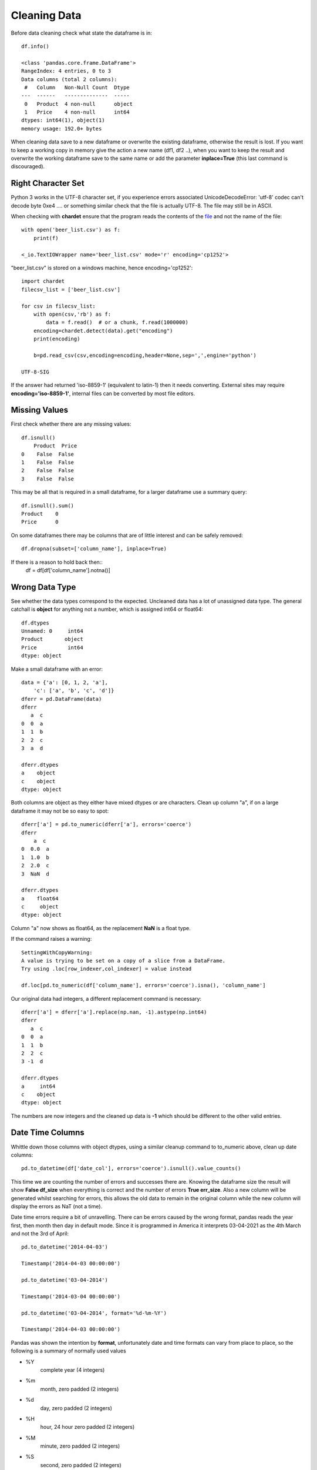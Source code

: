 ﻿=============
Cleaning Data
=============

Before data cleaning check what state the dataframe is in::

    df.info()
    
    <class 'pandas.core.frame.DataFrame'>
    RangeIndex: 4 entries, 0 to 3
    Data columns (total 2 columns):
     #   Column   Non-Null Count  Dtype 
    ---  ------   --------------  ----- 
     0   Product  4 non-null      object
     1   Price    4 non-null      int64 
    dtypes: int64(1), object(1)
    memory usage: 192.0+ bytes

When cleaning data save to a new dataframe or overwrite the existing
dataframe, otherwise the result is lost. 
If you want to keep a working copy in memory
give the action a new name (df1, df2 ..), when you want to keep the result 
and overwrite the working dataframe save to the same name or add the parameter
**inplace=True** (this last command is discouraged). 

Right Character Set
^^^^^^^^^^^^^^^^^^^^

Python 3 works in the UTF-8 character set, if you experience errors associated
UnicodeDecodeError: 'utf-8' codec can't decode byte 0xe4 .... or something 
similar check that the file is actually UTF-8. The file may still be in ASCII.

When checking with **chardet** ensure that the program reads the contents
of the `file <https://stackoverflow.com/questions/54389780/using-chardet-to-detect-encoding>`_
and not the name of the file::

    with open('beer_list.csv') as f:
        print(f)
        
    <_io.TextIOWrapper name='beer_list.csv' mode='r' encoding='cp1252'>

"beer_list.csv" is stored on a windows machine, hence encoding='cp1252'::

    import chardet
    filecsv_list = ['beer_list.csv']
    
    for csv in filecsv_list:
        with open(csv,'rb') as f:
            data = f.read()  # or a chunk, f.read(1000000)
        encoding=chardet.detect(data).get("encoding")
        print(encoding)

        b=pd.read_csv(csv,encoding=encoding,header=None,sep=',',engine='python')
                    
    UTF-8-SIG

If the answer had returned 'iso-8859-1' (equivalent to latin-1) then it needs
converting. External sites may require **encoding='iso-8859-1'**, internal
files can be converted by most file editors.

Missing Values
^^^^^^^^^^^^^^

First check whether there are any missing values::

    df.isnull()
        Product  Price
    0    False  False
    1    False  False
    2    False  False
    3    False  False

This may be all that is required in a small dataframe, for a larger dataframe
use a summary query::

    df.isnull().sum()
    Product    0
    Price      0

On some dataframes there may be columns that are of little interest and can
be safely removed:: 

    df.dropna(subset=['column_name'], inplace=True)

If there is a reason to hold back then::
    df = df[df['column_name'].notna()]

Wrong Data Type
^^^^^^^^^^^^^^^^

See whether the data types correspond to the expected. Uncleaned data has
a lot of unassigned data type. The general catchall is **object** for 
anything not a number, which is assigned int64 or float64::

    df.dtypes
    Unnamed: 0     int64
    Product       object
    Price          int64
    dtype: object

Make a small dataframe with an error::

    data = {'a': [0, 1, 2, 'a'],
        'c': ['a', 'b', 'c', 'd']}
    dferr = pd.DataFrame(data)
    dferr
       a  c
    0  0  a
    1  1  b
    2  2  c
    3  a  d

    dferr.dtypes
    a    object
    c    object
    dtype: object

Both columns are object as they either have mixed dtypes or are characters.
Clean up column "a", if on a large dataframe it may not be so easy to spot::

    dferr['a'] = pd.to_numeric(dferr['a'], errors='coerce')
    dferr
        a  c
    0  0.0  a
    1  1.0  b
    2  2.0  c
    3  NaN  d
    
    dferr.dtypes
    a    float64
    c     object
    dtype: object

Column "a" now shows as float64, as the replacement **NaN** is a float type.

If the command raises a warning::

    SettingWithCopyWarning:
    A value is trying to be set on a copy of a slice from a DataFrame.
    Try using .loc[row_indexer,col_indexer] = value instead

    df.loc[pd.to_numeric(df['column_name'], errors='coerce').isna(), 'column_name']

Our original data had integers, a different replacement command is necessary::

    dferr['a'] = dferr['a'].replace(np.nan, -1).astype(np.int64)
    dferr
       a  c
    0  0  a
    1  1  b
    2  2  c
    3 -1  d
    
    dferr.dtypes
    a     int64
    c    object
    dtype: object

The numbers are now integers and the cleaned up data is **-1** which should
be different to the other valid entries.



Date Time Columns
^^^^^^^^^^^^^^^^^^

Whittle down those columns with object dtypes, using a similar cleanup command
to to_numeric above, clean up date columns::

    pd.to_datetime(df['date_col'], errors='coerce').isnull().value_counts()

This time we are counting the number of errors and successes there are. Knowing
the dataframe size the result will show **False df_size** when everything
is correct and the number of errors **True err_size**. Also a new column will
be generated whilst searching for errors, this allows the old data to remain
in the original column while the new column will display the errors as NaT
(not a time).

Date time errors require a bit of unravelling. There can be errors caused by
the wrong format, pandas reads the year first, then month then day in default
mode. Since it is programmed in America it interprets 03-04-2021 as the 4th
March and not the 3rd of April:: 

    pd.to_datetime('2014-04-03')
    
    Timestamp('2014-04-03 00:00:00')

    pd.to_datetime('03-04-2014')
    
    Timestamp('2014-03-04 00:00:00')
    
    pd.to_datetime('03-04-2014', format='%d-%m-%Y')
    
    Timestamp('2014-04-03 00:00:00')

Pandas was shown the intention by **format**, unfortunately date and time formats
can vary from place to place, so the following is a summary of normally used
values

* %Y
    complete year (4 integers)
* %m
    month, zero padded (2 integers)
* %d
    day, zero padded (2 integers)
* %H
    hour, 24 hour zero padded (2 integers)
* %M
    minute, zero padded (2 integers)
* %S
    second, zero padded (2 integers)

The dates are separated by hyphens the times by full colons with a space between
the date and time. Other formats can be used, see the `datetime table <https://docs.python.org/3/library/datetime.html#strftime-and-strptime-behavior>`_
for a full list of the many other possibilities.

Start off with a dictionary containing some errors to correct::

    # create a dataframe
    df = pd.DataFrame({
        'Date': ['2021-02-29','2021-04-02','03-04-2021','2021-04-04','2021-04-05'],
        'Units Sold': [120, 123, 150, 160, 140]
    })
    
    df
                 Date  Units Sold
        0  2021-02-29         120
        1  2021-04-02         123
        2  03-04-2021         150
        3  2021-04-04         160
        4  2021-04-05         140

    df.info()
    <class 'pandas.core.frame.DataFrame'>
    RangeIndex: 5 entries, 0 to 4
    Data columns (total 2 columns):
    #   Column      Non-Null Count  Dtype 
    ---  ------      --------------  ----- 
    0   Date        5 non-null      object
    1   Units Sold  5 non-null      int64 
    dtypes: int64(1), object(1)
    memory usage: 208.0+ bytes

    # change data type to datetime
    df['Date'] = pd.to_datetime(df['Date'])

Creates a pile of error statements, finishing off with::

    dateutil.parser._parser.ParserError: day is out of range for month: 
    2021-02-29 present at position 0

This detected the false date in the first line::

    pd.to_datetime(df['Date'], errors='coerce').isnull().value_counts()
    False    4
    True     1
    Name: Date, dtype: int64

Confirms the finding, 4 not null values, 1 false line. With a small dataframe
one can view and rectify easily. On a larger dataframe create a separate
column with the corrected datetimes::

    df['correct'] = pd.to_datetime(df['Date'],errors='coerce')
    df
             Date  Units Sold    correct
    0  2021-02-29         120        NaT
    1  2021-04-02         123 2021-04-02
    2  03-04-2021         150 2021-03-04
    3  2021-04-04         160 2021-04-04
    4  2021-04-05         140 2021-04-05

Although the column **correct** has the right value **NaT** for the first
line the change in date on the third line might have slipped in unnoticed.
Add **format** to the date, then any differences will be hightlighted and
can be tackled accordingly::

    df['correct'] = pd.to_datetime(df['Date'], format='%Y-%m-%d',errors='coerce')
    df
             Date  Units Sold    correct
    0  2021-02-29         120        NaT
    1  2021-04-02         123 2021-04-02
    2  03-04-2021         150        NaT
    3  2021-04-04         160 2021-04-04
    4  2021-04-05         140 2021-04-05

In a larger dataframe it is impractical to find the errors by inspection,
use a query to find the errors::

    df[df['correct'].isna()]
             Date  Units Sold correct
    0  2021-02-29         120     NaT
    2  03-04-2021         150     NaT

Now the index numbers are known it is straightforward to change the **Date**
to correct the errors::

    df.at[0, 'Date'] = '2021-02-28'
    df.at[2, 'Date'] = '2021-04-03'
    df
             Date  Units Sold    correct
    0  2021-02-28         120        NaT
    1  2021-04-02         123 2021-04-02
    2  2021-04-03         150        NaT
    3  2021-04-04         160 2021-04-04
    4  2021-04-05         140 2021-04-05
    
    df['correct'] = pd.to_datetime(df['Date'], format='%Y-%m-%d',errors='coerce')
    df
             Date  Units Sold    correct
    0  2021-02-28         120 2021-02-28
    1  2021-04-02         123 2021-04-02
    2  2021-04-03         150 2021-04-03
    3  2021-04-04         160 2021-04-04
    4  2021-04-05         140 2021-04-05

The dataframe is now ready to accept the dtype conversion of the Date
column::

    df['Date'] = pd.to_datetime(df['Date'])
    df.info()
    <class 'pandas.core.frame.DataFrame'>
    RangeIndex: 5 entries, 0 to 4
    Data columns (total 3 columns):
    #   Column      Non-Null Count  Dtype         
    ---  ------      --------------  -----         
    0   Date        5 non-null      datetime64[ns]
    1   Units Sold  5 non-null      int64         
    2   correct     5 non-null      datetime64[ns]
    dtypes: datetime64[ns](2), int64(1)
    memory usage: 248.0 bytes

The dtype for datetime is **datetime64(ns)**, where ns refers to nanoseconds.
Now the dataframe can be cleaned up by removing the **correct** column and 
saving.

Currency Symbols
^^^^^^^^^^^^^^^^

Pandas does not handle currency signs, so where necessary replace the local
currency symbol with an empty value::

    data = {'Cost': ['€100', '€150', '€200', '€250'],
        'Item': ['a', 'b', 'c', 'd']}
    dferr = pd.DataFrame(data)
    dferr
        Cost Item
    0  €100    a
    1  €150    b
    2  €200    c
    3  €250    d
    dferr.dtypes
    Cost    object
    Item    object
    dtype: object

    dferr['Cost'] = dferr['Cost'].str.replace('€','')
    
    dferr
      Cost Item
    0  100    a
    1  150    b
    2  200    c
    3  250    d
    
    dferr.dtypes
    Cost    object
    Item    object
    dtype: object

The **Cost** column is still an object, convert to integer::

    dferr['Cost'] = dferr['Cost'].astype(int)
    dferr.dtypes
    Cost     int32
    Item    object
    dtype: object

.. note:: astype()

    Only specify int, not int32, float is similar only use float
    not float64.

Thousand Delimiters
^^^^^^^^^^^^^^^^^^^^

Columns that show integers might have various delimiters to show thousands.
It is easiest to remove delimiters and only show when displaying. Integers 
are hard coded not to allow delimiters. Under normal circumstances loading
data directly with a dictionary does not allow delimiters.

Using a similar method to datetime check whether the column has any 
disallowed numeric values. This time 'Price' is an object::

    df = pd.read_csv("file4.csv", sep=";")
    df
          Product     Price
    0      Tablet    250.00
    1     Printer    105.00
    2      Laptop  1,200.00
    3  UHD Screen    400.00
    
    df.dtypes
    Product    object
    Price      object
    
    print(pd.to_numeric(df['Price'], errors='raise'))
    
    ...
    ValueError: Unable to parse string "1,200.00"
    ...
    ValueError: Unable to parse string "1,200.00" at position 2

An error is produced together with its position - we already know it's in
the column 'Price'::

    df['Price'] = df['Price'].str.replace(',','')
    df['Price'] = df['Price'].astype(float)
    
    df.dtypes
    Product     object
    Price      float64

Categories
^^^^^^^^^^

Check for columns with a few known values - maybe these columns are not so 
relevant and can be deleted. With a large dataframe find these
columns, and check that all values are in place, like the following
small example. First load the dataframe, show it and then call its info::

    dfb = pd.read_csv("beer_list.csv", sep=";")
    dfb
                  Beer Type Ferment Type    OE°P  ...  FP°C  TMD°C  Gravity
    0             Topvar 10       bottom    10.0  ... -2.11   2.94        P
    1             Topvar 12       bottom    12.0  ... -2.49   2.68        P
    2   Pilsner Urquelle 10       bottom    10.0  ... -2.04   2.69        P
    3   Pilsner Urquelle 12       bottom    12.0  ... -2.36   2.18        P
    4       Zlaty Bazant 10       bottom    10.0  ... -2.04   2.69        P
    5           Heavy Czech       bottom    13.6  ... -2.40   1.03        P
    6              Bitter 1          top  1030.9  ... -1.51   2.60        B
    7              Bitter 2          top  1045.3  ... -2.19   2.20        B
    8                Mild 1          top  1030.7  ... -1.35   2.02        B
    9                Mild 2          top  1036.5  ... -1.77   2.42      NaN
    10      Zlaty Bazant 12       bottom    12.0  ... -2.36   2.18      NaN

    [11 rows x 13 columns]
    
    dfb.info()
    <class 'pandas.core.frame.DataFrame'>
    RangeIndex: 11 entries, 0 to 10
    Data columns (total 13 columns):
     #   Column              Non-Null Count  Dtype  
    ---  ------              --------------  -----  
     0   Beer Type           11 non-null     object 
     1   Ferment Type        11 non-null     object 
     2   OE°P                11 non-null     float64
     3   AbV%                11 non-null     float64
     4   AbW%                11 non-null     float64
     5   DoF%                11 non-null     float64
     6   TE°P                11 non-null     float64
     7   AE°P                11 non-null     float64
     8   Wort Density kg/m³  11 non-null     float64
     9   Beer Density kg/m³  11 non-null     float64
     10  FP°C                11 non-null     float64
     11  TMD°C               11 non-null     float64
     12  Gravity             9 non-null      object 
    dtypes: float64(10), object(3)
    memory usage: 1.2+ KB

    dfb['Ferment Type'].nunique()
    2
    dfb['Ferment Type'].value_counts()
    bottom    7
    top       4
    Name: Ferment Type, dtype: int64

In the column **Ferment Type** the count of unique entries is 2 (function
``nunique()``), value_counts 
totals 11 which equals the number of rows, so this row requires no adjustment. 
Try the same with the column **Gravity**::

    dfb['Gravity'].nunique()
    2
    dfb['Gravity'].value_counts()
    P    6
    B    3
    Name: Gravity, dtype: int64

    dfb['Gravity'].isnull().values.any()
    True
    dfb['Gravity'].isnull().sum()
    2
    dfb['Gravity'].isnull()
    0     False
    1     False
    2     False
    3     False
    4     False
    5     False
    6     False
    7     False
    8     False
    9      True
    10     True
    Name: Gravity, dtype: bool

Once again in **Gravity** column the count of unique entries is 2, but the 
value_counts are 6 and 3, only 9 rows filled out of 11. The **Beer Type** is not 
alphabetical so to find the row use the index. The previous 3 commands confirm
what we already know, the last, **dfb['Gravity'].isnull()**, is closer to 
what we require, but is
impractical for a larger dataframe::

    dfb[dfb['Gravity'].isna()]
              Beer Type Ferment Type    OE°P  ...  FP°C  TMD°C  Gravity
    9            Mild 2          top  1036.5  ... -1.77   2.42      NaN
    10  Zlaty Bazant 12       bottom    12.0  ... -2.36   2.18      NaN

    [2 rows x 13 columns]

That's better! We now have just the rows where there are empty inputs in the 
target column. In case you were wondering there are 13 columns, hidden 
columns are not as relevant as the index, name and the target column. When
constructing a dataframe it is important to have the columns with names 
first, close to the index.

Looking at row 9, 'Gravity' we have a value of "NaN"::
    
    dfb.at[9, 'Gravity']
    NaN

as does the next row. Since row 9 is 'Beer Type' Mild 2 Gravity would be in
British units, and row 10 is Zlaty Bazant 12 the Gravity would be in P. 
Update the values. 

    dfb.at[9, 'Gravity'] = 'B'
    
    dfb.at[10, 'Gravity'] = 'P'

.. sidebar:: Alternative Index

    If Beer Type had unique values then it could have been made into an
    index in which case our modified commands would have been::
    
        dfb.at['Mild 2', 'Gravity'] = 'B'
        dfb.at['Zlaty Bazant 12', 'Gravity'] = 'P'

When working with single cells use **at** or **iat**, these are similar to
**loc** and **iloc** when working with rows or columns.

There is still work to be done on the columns **Ferment Type** and **Gravity**
even after all empty inputs are rectified. These columns have limited values
and we can let pandas autodetect all these values in declared columns::

    dfb["Ferment Type"] = pd.Categorical(dfb["Ferment Type"])
    dfb["Gravity"] = pd.Categorical(dfb["Gravity"])

Check on what changes if any have occurred::

    dfb.info()
    <class 'pandas.core.frame.DataFrame'>
    RangeIndex: 11 entries, 0 to 10
    Data columns (total 13 columns):
    #   Column              Non-Null Count  Dtype   
    ---  ------              --------------  -----   
    0   Beer Type           11 non-null     object  
    1   Ferment Type        11 non-null     category
    2   OE°P                11 non-null     float64 
    3   AbV%                11 non-null     float64 
    4   AbW%                11 non-null     float64 
    5   DoF%                11 non-null     float64 
    6   TE°P                11 non-null     float64 
    7   AE°P                11 non-null     float64 
    8   Wort Density kg/m³  11 non-null     float64 
    9   Beer Density kg/m³  11 non-null     float64 
    10  FP°C                11 non-null     float64 
    11  TMD°C               11 non-null     float64 
    12  Gravity             11 non-null     category
    dtypes: category(2), float64(10), object(1)
    memory usage: 1.3+ KB

The non-null count in Gravity has been eliminated and the column type has
changed from object to category. On a larger dataframe memory 
savings would also be seen::

    dfb['Beer Type'].dtype
    dtype('O')
    
    dfb['Ferment Type'].dtype
    CategoricalDtype(categories=['bottom', 'top'], ordered=False)
    dfb['Gravity'].dtype
    CategoricalDtype(categories=['B', 'P'], ordered=False)

Smaller Types
^^^^^^^^^^^^^^

Often the numerical data type is stored in a much larger format than 
necessary. In the dataframe dfb there are 10 numeric columns stored as 
float64, in this instance the storage type can be changed without any loss::

    float64_cols = list(dfb.select_dtypes(include='float64'))
    dfb[float64_cols] = dfb[float64_cols].astype('float32')

alternatively::

    import numpy as np
    dfb[dfb.select_dtypes(np.float64).columns] = 
        dfb.select_dtypes(np.float64).astype(np.float32)

    dfb.info()
    <class 'pandas.core.frame.DataFrame'>
    RangeIndex: 11 entries, 0 to 10
    Data columns (total 13 columns):
    #   Column              Non-Null Count  Dtype   
    ---  ------              --------------  -----   
    0   Beer Type           11 non-null     object  
    1   Ferment Type        11 non-null     category
    2   OE°P                11 non-null     float32 
    3   AbV%                11 non-null     float32 
    4   AbW%                11 non-null     float32 
    5   DoF%                11 non-null     float32 
    6   TE°P                11 non-null     float32 
    7   AE°P                11 non-null     float32 
    8   Wort Density kg/m³  11 non-null     float32 
    9   Beer Density kg/m³  11 non-null     float32 
    10  FP°C                11 non-null     float32 
    11  TMD°C               11 non-null     float32 
    12  Gravity             11 non-null     category
    dtypes: category(2), float32(10), object(1)
    memory usage: 926.0+ bytes

The memory use has gone down.

A similar method can be used to change int64 to int32.

Invalid Data
^^^^^^^^^^^^

Continuing with data cleanup, invalid data is even more of a headache than
non-existing data. If the data does not exist it can be readily detected and
updated, replaced or dropped. First where we have columns with the wrong 
type has been inserted should be straightforward in the Categorical types.
Help with numeric data comes with statistical information, first set the
display output to show all the rows::

    pd.set_option('display.max_columns', None)
    dfb.describe()
                  OE°P       AbV%       AbW%       DoF%         TE°P         AE°P  \
    count    11.000000  11.000000  11.000000  11.000000    11.000000    11.000000   
    mean    383.909091   4.284545   3.419091  64.570909   371.301818   368.437273   
    std     516.889786   0.901902   0.723194   5.812398   509.667698   508.073459   
    min      10.000000   2.500000   1.990000  52.120000     2.960000     1.340000   
    25%      11.000000   3.950000   3.150000  62.435000     3.455000     1.730000   
    50%      12.000000   4.500000   3.590000  65.870000     4.270000     2.480000   
    75%    1030.800000   4.965000   3.965000  68.360000  1012.800000  1008.100000   
    max    1045.300000   5.400000   4.320000  71.490000  1016.200000  1011.300000   

           Wort Density kg/m³  Beer Density kg/m³       FP°C      TMD°C  
    count           11.000000           11.000000  11.000000  11.000000  
    mean           946.946364          917.256364  -2.056364   2.330000  
    std            313.806788          303.900661   0.372995   0.517958  
    min              1.050000            1.010000  -2.490000   1.030000  
    25%           1033.700000         1006.665000  -2.360000   2.180000  
    50%           1040.030000         1007.640000  -2.110000   2.420000  
    75%           1046.835000         1009.670000  -1.905000   2.685000  
    max           1055.130000         1016.730000  -1.350000   2.940000

Obviously British and Continental units cannot be mixed, so the beer types
should have been separated, as different dataframes or additional rows,
whichever is appropriate.

.. sidebar:: Change the Display Limits

    The option for more columns has been already used::
    
        pd.set_option('display.max_rows', None)
        pd.set_option('display.expand_frame_repr', False)
        pd.set_option('max_colwidth', -1)

Splitting the Dataframe
^^^^^^^^^^^^^^^^^^^^^^^^

Update **Zlaty Bazant 12** to continental units.
Remove the British beers, then the continental ones, save to separate pickle 
files::

    dfc = dfb.drop(dfb[dfb.Gravity == 'B'].index)
    dfc
                  Beer Type Ferment Type  OE°P  AbV%  AbW%       DoF%  TE°P  AE°P  \
    0             Topvar 10       bottom  10.0  4.50  3.59  71.489998  2.96  1.34   
    1             Topvar 12       bottom  12.0  5.40  4.32  71.080002  3.63  1.69   
    2   Pilsner Urquelle 10       bottom  10.0  4.30  3.43  68.360001  3.28  1.73   
    3   Pilsner Urquelle 12       bottom  12.0  5.00  3.99  65.870003  4.27  2.48   
    4       Zlaty Bazant 10       bottom  10.0  4.30  3.43  68.360001  3.28  1.73   
    5           Heavy Czech       bottom  13.6  4.93  3.94  57.450001  6.03  4.26   
    10      Zlaty Bazant 12       bottom  12.0  5.00  3.99  65.870003  4.27  2.48   

        Wort Density kg/m³  Beer Density kg/m³  FP°C  TMD°C Gravity  
    0          1040.030029         1005.219971 -2.11   2.94       P  
    1          1048.369995         1006.590027 -2.49   2.68       P  
    2          1040.030029         1006.739990 -2.04   2.69       P  
    3          1048.369995         1009.690002 -2.36   2.18       P  
    4          1040.030029         1006.739990 -2.04   2.69       P  
    5          1055.130005         1016.729980 -2.40   1.03       P  
    10         1048.369995         1009.690002 -2.36   2.18       P

    dfc.to_pickle('beer_list_cont')
    
    dfb.drop(dfb[dfb.Gravity == 'P'].index, inplace=True)
    dfb
      Beer Type Ferment Type         OE°P  AbV%  AbW%       DoF%         TE°P  \
    6  Bitter 1          top  1030.900024   3.0  2.39  61.889999  1011.900024   
    7  Bitter 2          top  1045.300049   4.6  3.67  64.809998  1016.200012   
    8    Mild 1          top  1030.699951   2.5  1.99  52.119999  1014.799988   
    9    Mild 2          top  1036.500000   3.6  2.87  62.980000  1013.700012   

              AE°P  Wort Density kg/m³  Beer Density kg/m³  FP°C  TMD°C Gravity  
    6  1007.599976         1030.900024         1007.640015 -1.51   2.60       B  
    7  1009.599976         1045.300049         1009.650024 -2.19   2.20       B  
    8  1011.299988         1030.699951         1011.260010 -1.35   2.02       B  
    9  1008.599976         1036.500000         1008.549988 -1.77   2.42       B

    dfb.to_pickle('beer_list_brit')

When retrieving the data from the pickle files note that the original indexing
is in place, as are the float32 and categorized columns. If saved in csv then
remember to switch off the index when saving, as a new index will be made
when reloaded. Remember that columns will lose their categorisation and 
numbers will be the highest type.
